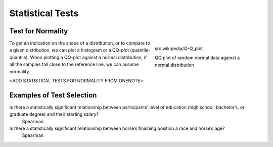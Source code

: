 .. _statisticalTests:

Statistical Tests
=================


Test for Normality
------------------
.. figure:: img/qqplot.png
    :figwidth: 300px
    :align: right

    src:wikipedia/Q–Q_plot

    QQ plot of random normal data against a normal distribution



To get an indication on the shape of a distribution, or to compare to a given distribution,
we can plot a histogram or a QQ-plot (quantile-quantile).
When plotting a QQ-plot against a normal distribution, if all the samples fall close to the reference line, we can assume normality.

<ADD STATISTICAL TESTS FOR NORMALITY FROM ONENOTE>


Examples of Test Selection
--------------------------
Is there a statistically significant relationship between participants’ level of education (high school, bachelor’s, or graduate degree) and their starting salary?
    Spearman
Is there a statistically significant relationship between horse’s finishing position a race and horse’s age?
    Spearman
